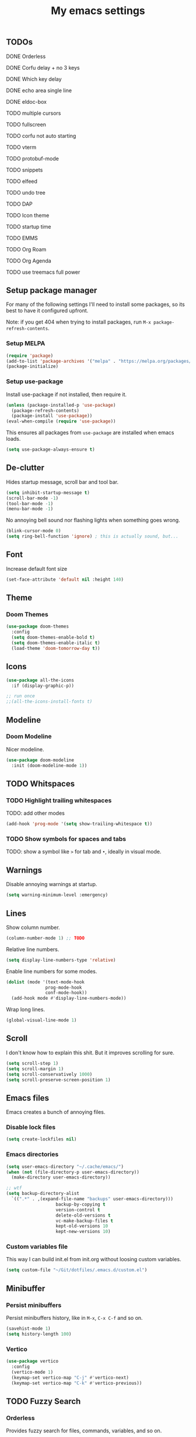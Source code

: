 #+title: My emacs settings
#+property: header-args:emacs-lisp :tangle ~/Git/dotfiles/.emacs.d/init.el

** TODOs
***** DONE Orderless
***** DONE Corfu delay + no 3 keys
***** DONE Which key delay
***** DONE echo area single line
***** DONE eldoc-box
***** TODO multiple cursors
***** TODO fullscreen
***** TODO corfu not auto starting
***** TODO vterm
***** TODO protobuf-mode
***** TODO snippets
***** TODO elfeed
***** TODO undo tree
***** TODO DAP
***** TODO Icon theme
***** TODO startup time
***** TODO EMMS
***** TODO Org Roam
***** TODO Org Agenda
***** TODO use treemacs full power

** Setup package manager
For many of the following settings I'll need to install some packages, so its best to have it configured upfront.

Note: if you get 404 when trying to install packages, run ~M-x package-refresh-contents~.

*** Setup MELPA

#+begin_src emacs-lisp
  (require 'package)
  (add-to-list 'package-archives '("melpa" . "https://melpa.org/packages/") t)
  (package-initialize)
#+end_src

*** Setup use-package

Install use-package if not installed, then require it.

#+begin_src emacs-lisp
  (unless (package-installed-p 'use-package)
    (package-refresh-contents)
    (package-install 'use-package))
  (eval-when-compile (require 'use-package))
#+end_src

This ensures all packages from ~use-package~ are installed when emacs loads.

#+begin_src emacs-lisp
  (setq use-package-always-ensure t)
#+end_src

** De-clutter

Hides startup message, scroll bar and tool bar.
#+begin_src emacs-lisp
  (setq inhibit-startup-message t)
  (scroll-bar-mode -1)
  (tool-bar-mode -1)
  (menu-bar-mode -1)
#+end_src

No annoying bell sound nor flashing lights when something goes wrong.
#+begin_src emacs-lisp
  (blink-cursor-mode 0)
  (setq ring-bell-function 'ignore) ; this is actually sound, but...
#+end_src

** Font

Increase default font size

#+begin_src emacs-lisp
  (set-face-attribute 'default nil :height 140)
#+end_src

** Theme

*** Doom Themes

#+begin_src emacs-lisp
  (use-package doom-themes
    :config
    (setq doom-themes-enable-bold t)
    (setq doom-themes-enable-italic t)
    (load-theme 'doom-tomorrow-day t))
#+end_src

** Icons

#+begin_src emacs-lisp
  (use-package all-the-icons
    :if (display-graphic-p))

  ;; run once
  ;;(all-the-icons-install-fonts t)
#+end_src

** Modeline

*** Doom Modeline
Nicer modeline.

#+begin_src emacs-lisp
  (use-package doom-modeline
    :init (doom-modeline-mode 1))
#+end_src

** TODO Whitspaces

*** TODO Highlight trailing whitespaces

TODO: add other modes

#+begin_src emacs-lisp
  (add-hook 'prog-mode '(setq show-trailing-whitespace t))
#+end_src

*** TODO Show symbols for spaces and tabs
TODO: show a symbol like ~>~ for tab and ~•~, ideally in visual mode.

** Warnings

Disable annoying warnings at startup.

#+begin_src emacs-lisp
  (setq warning-minimum-level :emergency)
#+end_src

** Lines

Show column number.

#+begin_src emacs-lisp
  (column-number-mode 1) ;; TODO
#+end_src

Relative line numbers.

#+begin_src emacs-lisp
  (setq display-line-numbers-type 'relative)

#+end_src

Enable line numbers for some modes.

#+begin_src emacs-lisp
  (dolist (mode '(text-mode-hook
                 prog-mode-hook
                 conf-mode-hook))
    (add-hook mode #'display-line-numbers-mode))
#+end_src

Wrap long lines.

#+begin_src emacs-lisp
  (global-visual-line-mode 1)
#+end_src

** Scroll

I don't know how to explain this shit.
But it improves scrolling for sure.

#+begin_src emacs-lisp
  (setq scroll-step 1)
  (setq scroll-margin 1)
  (setq scroll-conservatively 1000)
  (setq scroll-preserve-screen-position 1)
#+end_src

** Emacs files

Emacs creates a bunch of annoying files.

*** Disable lock files

#+begin_src emacs-lisp
  (setq create-lockfiles nil)
#+end_src

*** Emacs directories

#+begin_src emacs-lisp
  (setq user-emacs-directory "~/.cache/emacs/")
  (when (not (file-directory-p user-emacs-directory))
    (make-directory user-emacs-directory))

  ;; wtf
  (setq backup-directory-alist
	`((".*" . ,(expand-file-name "backups" user-emacs-directory)))
				     backup-by-copying t
				     version-control t
				     delete-old-versions t
				     vc-make-backup-files t
				     kept-old-versions 10
				     kept-new-versions 10)

#+end_src

*** Custom variables file

This way I can build init.el from init.org without loosing custom variables.

#+begin_src emacs-lisp
  (setq custom-file "~/Git/dotfiles/.emacs.d/custom.el")
#+end_src

** Minibuffer

*** Persist minibuffers

Persist minibuffers history, like in ~M-x~, ~C-x C-f~ and so on.

#+begin_src emacs-lisp
  (savehist-mode 1)
  (setq history-length 100)
#+end_src

*** Vertico

#+begin_src emacs-lisp
  (use-package vertico
    :config
    (vertico-mode 1)
    (keymap-set vertico-map "C-j" #'vertico-next)
    (keymap-set vertico-map "C-k" #'vertico-previous))
#+end_src

** TODO Fuzzy Search

*** Orderless

Provides fuzzy search for files, commands, variables, and so on.

#+begin_src emacs-lisp
  (use-package orderless
    :custom
    (completion-styles '(orderless basic))
    (completion-category-overrides '((file (styles basic partial-completion)))))
#+end_src

** Suggestion and Completion

*** Autosuggestion and Completion for Code

Emacs supports completion builtin with ~C-M-i~, but for a VSCode-like completion I use corfu.
You can still use ~C-M-i~ to launch corfu.

#+begin_src emacs-lisp
  (use-package corfu
    :init
    (corfu-auto t) ; automatically pops up as you type
    (corfu-auto-delay 200)
    (corfu-auto-prefix 1)
    (global-corfu-mode 1))
#+end_src

*** Autosuggestion for keybindings

~whick-key~ suggests key combinations as you press them.

#+begin_src emacs-lisp
  (use-package which-key
    :config
    (which-key-mode)
    (setq which-key-idle-secondary-delay 0.1))
#+end_src

** Save state

*** Save session

Save session when emacs is closed and restore when reopened.

#+begin_src emacs-lisp
  (desktop-save-mode 1)
#+end_src

*** Cursor position

Save cursor position per file.

#+begin_src emacs-lisp
  (save-place-mode 1)
#+end_src

** Recent files

Show recent files with ~M-x recentf~.

#+begin_src emacs-lisp
  (recentf-mode 1)
  (setq recentf-max-menu-items 100)
  (setq recentf-max-saved-items 100)
  (global-set-key "\C-x\ \C-r" 'recentf-open)
#+end_src

** Auto refresh files

Refreshs file automatically when its changed by other program. Also refreshes dired.

#+begin_src emacs-lisp
  (global-auto-revert-mode 1)
  (setq global-auto-revert-non-file-buffers t) ; for dired
#+end_src

** Auto close pairs

Auto close pairs like '',"", [ ], { }, depending on the file type.

#+begin_src emacs-lisp
  (electric-pair-mode 1)
#+end_src

** Prompts

*** Y or N instead of Yes or No

#+begin_src emacs-lisp
  (defalias 'yes-or-no-p 'y-or-n-p)
#+end_src

** Escape to quit prompts

Press escape to quit most prompts.

#+begin_src emacs-lisp
  (global-set-key (kbd "<escape>") 'keyboard-escape-quit)
#+end_src

** PDF

I tried default emacs doc-view-mode but it didn't work with the PDFs I tested.

*** pdf-tools

Installing pdf-tools and opening a PDF file just works here.

#+begin_src emacs-lisp
  (use-package pdf-tools
    :init
    (pdf-tools-install))
#+end_src

** Org Mode

*** TODO Visuals

Show headings with special bullets instead o asterisks.

#+begin_src emacs-lisp
  (use-package org-bullets)
#+end_src

Change title and heading sizes.

TODO: move non-visuals to separate hook
#+begin_src emacs-lisp
    (add-hook 'org-mode-hook (lambda()
                                 (org-bullets-mode 1)
                                 (org-indent-mode 1)
                                 (set-face-attribute 'org-document-title nil :height 1.8)
                                 (set-face-attribute 'org-level-1 nil :height 1.8)
                                 (set-face-attribute 'org-level-2 nil :height 1.5)
                                 (set-face-attribute 'org-level-3 nil :height 1.2)
                                 (org-overview)))
#+end_src

Whether to hide or not symbols for emphasis like ~a~, *b*, /c/...

#+begin_src emacs-lisp
  (setq org-hide-emphasis-markers t)
#+end_src

Replace ~-~ by ~•~ on unordered lists.

#+begin_src emacs-lisp
					  ; org mode lists
					  ; (font-lock-add-keywords 'org-mode
					  ;     '(("^ *\\([-]\\) "
					  ;     (0 (prog1 () (compose-region (match-beginning 1) (match-end 1) "•"))))))
#+end_src

** TODO LSP

*** Eglot

Eglot is a builtin LSP client for emacs.

#+begin_src emacs-lisp
  (use-package eglot
    :hook
    (before-save . eglot-format)

    :init
    ;; do not block when loading lsp
    (setq eglot-sync-connect nil)

    ;; don't use more than one line for eldoc, unless called with K
    (setq eldoc-echo-area-use-multiline-p 1)

    (define-key evil-normal-state-map (kbd "gi") 'eglot-find-implementation))
#+end_src

*** Hover box

#+begin_src emacs-lisp
    (use-package eldoc-box
      :config
      (eldoc-box-hover-at-point-mode 1))
#+end_src

** Languages
*** Go
#+begin_src emacs-lisp
  (use-package go-mode
    :hook
    (go-mode . eglot-ensure))
#+end_src

*** Nix
#+begin_src emacs-lisp
  (use-package nix-mode)
#+end_src

** TODO DAP
** TODO Vim keybindings

*** TODO Evil Mode

evil mode and evil-collection provide vim-like bindings.

#+begin_src emacs-lisp
  (use-package evil
    :demand t
    :init
    (setq evil-want-C-u-scroll t) ; C-u won't work by default
    (setq evil-want-keybinding nil) ; what? idk
    (setq evil-undo-system 'undo-redo)
    :config
    (evil-mode 1)
    (define-key evil-normal-state-map (kbd "gb") 'evil-switch-to-windows-last-buffer)
    (define-key evil-normal-state-map (kbd "TT") 'tab-bar-switch-to-tab)
    (define-key evil-normal-state-map (kbd "Th") 'tab-previous)
    (define-key evil-normal-state-map (kbd "Tl") 'tab-next)
    (define-key evil-normal-state-map (kbd "Tn") 'tab-new)
    (define-key evil-normal-state-map (kbd "Tc") 'tab-close))

  (use-package evil-collection
    :after evil
    :config
    (setq evil-want-integration t)
    (evil-collection-init))
#+end_src


*** Keychord

I only use it to map ~jk~ to ~<Escape>~.

#+begin_src emacs-lisp
  (use-package key-chord
    :after evil
    :config
    (key-chord-mode 1)
    (setq key-chord-two-keys-delay 0.2)
    (key-chord-define evil-insert-state-map "jk" 'evil-normal-state))
#+end_src

** TODO Git

*** Magit

#+begin_src emacs-lisp
  (use-package magit)
#+end_src

*** Diff Highlight

#+begin_src emacs-lisp
  (use-package diff-hl
    :init (global-diff-hl-mode 1))
#+end_src

** TODO Directory Tree

*** TreeMacs

#+begin_src emacs-lisp
  (use-package treemacs
    :demand t
    :config
    (setq treemacs-width 40)
    :bind
    (:map global-map
	  ([f8] . treemacs)))
#+end_src

** TODO Undo Tree

#+begin_src emacs-lisp
  (use-package undo-tree
    :demand t
    :config
    (setq evil-undo-system 'undo-tree)
    (global-undo-tree-mode 1))
#+end_src

** TODO Pomodoro

#+begin_src emacs-lisp
  ;; (use-package pomidor
  ;;   :config
  ;;   (setq pomidor-play-sound-file
  ;; 	(lambda (file)
  ;; 	  (start-process "aplay" nil "aplay" file))))
#+end_src

** TODO Terminal

#+begin_src emacs-lisp
  (use-package vterm)
#+end_src

** TODO Multiple Cursors

#+begin_src emacs-lisp
  (use-package evil-mc)
#+end_src

** TODO Zen Mode

#+begin_src emacs-lisp
  (use-package writeroom-mode
    :init
    (setq writeroom-restore-window-config t)
    (setq writeroom-width 100))
#+end_src
